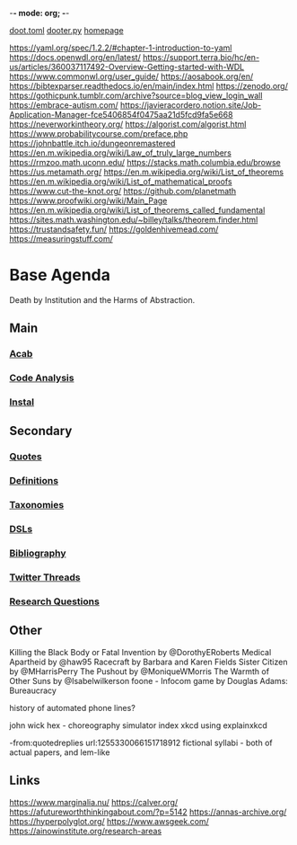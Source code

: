 -*- mode: org; -*-
#+STARTUP: content
[[/Users/johngrey/doot.toml][doot.toml]]
[[/Users/johngrey/dooter.py][dooter.py]]
[[file:/Volumes/documents/github/jgrey4296.github.io][homepage]]

:to-deal-with:
https://yaml.org/spec/1.2.2/#chapter-1-introduction-to-yaml
https://docs.openwdl.org/en/latest/
https://support.terra.bio/hc/en-us/articles/360037117492-Overview-Getting-started-with-WDL
https://www.commonwl.org/user_guide/
https://aosabook.org/en/
https://bibtexparser.readthedocs.io/en/main/index.html
https://zenodo.org/
https://gothicpunk.tumblr.com/archive?source=blog_view_login_wall
https://embrace-autism.com/
https://javieracordero.notion.site/Job-Application-Manager-fce5406854f0475aa21d5fcd9fa5e668
https://neverworkintheory.org/
https://algorist.com/algorist.html
https://www.probabilitycourse.com/preface.php
https://johnbattle.itch.io/dungeonremastered
https://en.m.wikipedia.org/wiki/Law_of_truly_large_numbers
https://rmzoo.math.uconn.edu/
https://stacks.math.columbia.edu/browse
https://us.metamath.org/
https://en.m.wikipedia.org/wiki/List_of_theorems
https://en.m.wikipedia.org/wiki/List_of_mathematical_proofs
https://www.cut-the-knot.org/
https://github.com/planetmath
https://www.proofwiki.org/wiki/Main_Page
https://en.m.wikipedia.org/wiki/List_of_theorems_called_fundamental
https://sites.math.washington.edu/~billey/talks/theorem.finder.html
https://trustandsafety.fun/
https://goldenhivemead.com/
https://measuringstuff.com/
:END:

* Base Agenda
Death by Institution and the Harms of Abstraction.

** Main
*** [[/Volumes/documents/github/python/acab][Acab]]

*** [[/Volumes/documents/github/python/code_analysis][Code Analysis]]
*** [[file:/Volumes/documents/github/python/instal][Instal]]

** Secondary
*** [[file:/Volumes/documents/github/jgrey4296.github.io/orgfiles/quotes][Quotes]]

*** [[file:/Volumes/documents/github/jgrey4296.github.io/orgfiles/listings/definitions.org::*Overview][Definitions]]
*** [[file:/Volumes/documents/github/jgrey4296.github.io/orgfiles/taxonomies][Taxonomies]]

*** [[/Volumes/documents/github/jgrey4296.github.io/orgfiles/taxonomies/DSLs.org][DSLs]]
*** [[file:~/github/bibliography/main][Bibliography]]

*** [[file:/Volumes/documents/twitter_threads][Twitter Threads]]

*** [[file:/Volumes/documents/github/jgrey4296.github.io/orgfiles/primary/research_questions.org][Research Questions]]

** Other
Killing the Black Body or Fatal Invention by @DorothyERoberts
Medical Apartheid by @haw95
Racecraft by Barbara and Karen Fields
Sister Citizen by @MHarrisPerry
The Pushout by @MoniqueWMorris
The Warmth of Other Suns by @Isabelwilkerson
foone - Infocom game by Douglas Adams: Bureaucracy

history of automated phone lines?

john wick hex - choreography simulator
index xkcd using explainxkcd

-from:quotedreplies url:1255330066151718912
fictional syllabi - both of actual papers, and lem-like

** Links
https://www.marginalia.nu/
https://calver.org/
https://afutureworththinkingabout.com/?p=5142
https://annas-archive.org/
https://hyperpolyglot.org/
https://www.awsgeek.com/
https://ainowinstitute.org/research-areas
